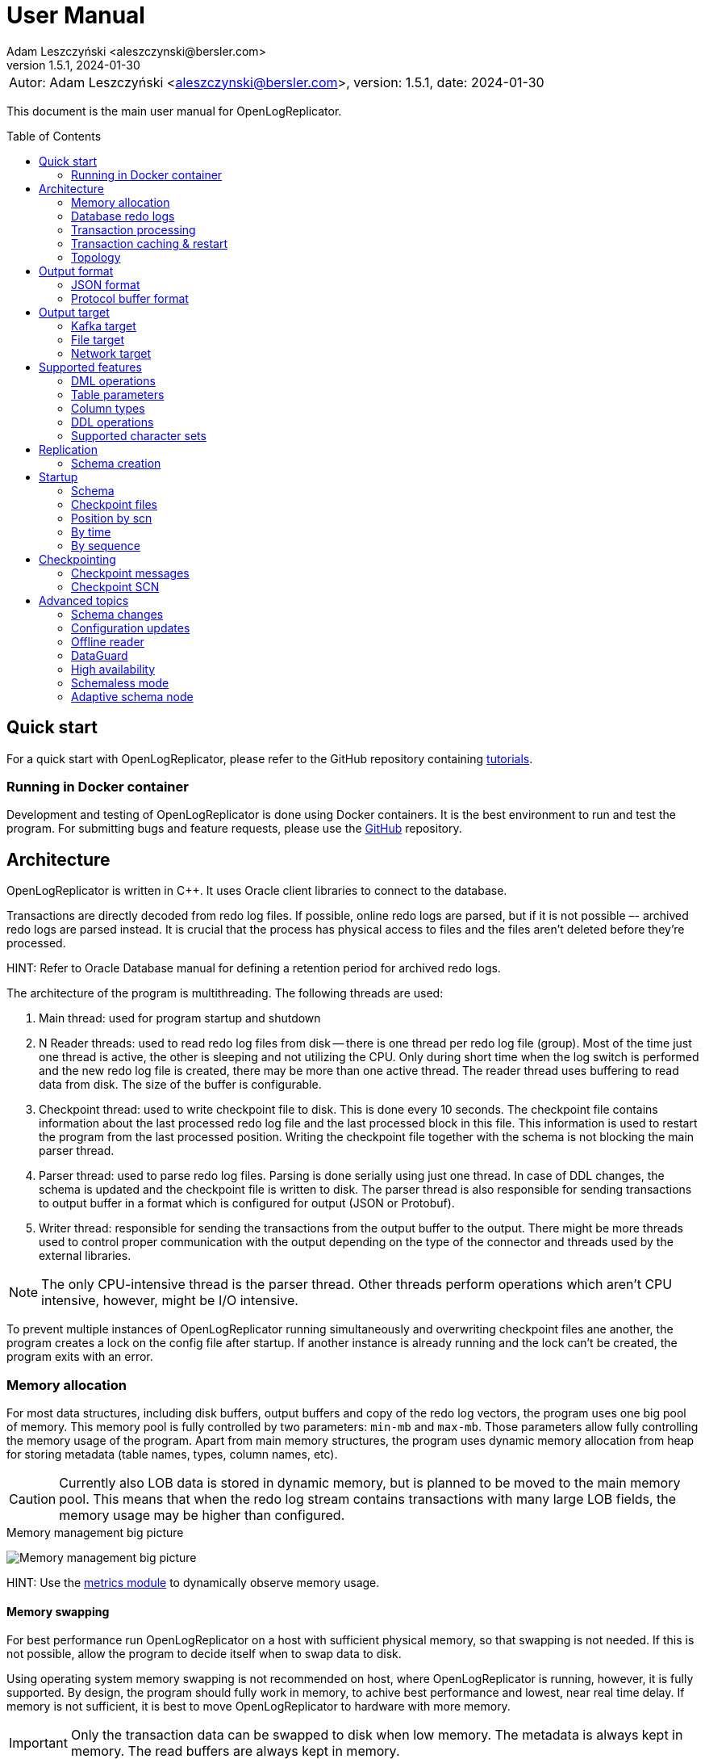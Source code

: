 = User Manual
:author: Adam Leszczyński <aleszczynski@bersler.com>
:revnumber: 1.5.1
:revdate: 2024-01-30
:imagesdir: ./images
:url-github-docker: https://github.com/bersler/OpenLogReplicator-Docker
:url-github-tutorials: https://github.com/bersler/OpenLogReplicator-tutorials
:url-github-librdkafka: https://github.com/edenhill/librdkafka
:toc: preamble

[frame="none",grid="none"]
|====
a|[.small]#Autor: {author}, version: {revnumber}, date: {revdate}#
|====

This document is the main user manual for OpenLogReplicator.

== Quick start

For a quick start with OpenLogReplicator, please refer to the GitHub repository containing {url-github-tutorials}[tutorials].

=== Running in Docker container

Development and testing of OpenLogReplicator is done using Docker containers.
It is the best environment to run and test the program.
For submitting bugs and feature requests, please use the {url-github-docker}[GitHub] repository.

== Architecture

OpenLogReplicator is written in C++.
It uses Oracle client libraries to connect to the database.

Transactions are directly decoded from redo log files.
If possible, online redo logs are parsed, but if it is not possible –- archived redo logs are parsed instead.
It is crucial that the process has physical access to files and the files aren't deleted before they're processed.

HINT: Refer to Oracle Database manual for defining a retention period for archived redo logs.

The architecture of the program is multithreading.
The following threads are used:

1. Main thread: used for program startup and shutdown

2. N Reader threads: used to read redo log files from disk -- there is one thread per redo log file (group).
Most of the time just one thread is active, the other is sleeping and not utilizing the CPU.
Only during short time when the log switch is performed and the new redo log file is created, there may be more than one active thread.
The reader thread uses buffering to read data from disk.
The size of the buffer is configurable.

3. Checkpoint thread: used to write checkpoint file to disk.
This is done every 10 seconds.
The checkpoint file contains information about the last processed redo log file and the last processed block in this file.
This information is used to restart the program from the last processed position.
Writing the checkpoint file together with the schema is not blocking the main parser thread.

4. Parser thread: used to parse redo log files.
Parsing is done serially using just one thread.
In case of DDL changes, the schema is updated and the checkpoint file is written to disk.
The parser thread is also responsible for sending transactions to output buffer in a format which is configured for output (JSON or Protobuf).

5. Writer thread: responsible for sending the transactions from the output buffer to the output.
There might be more threads used to control proper communication with the output depending on the type of the connector and threads used by the external libraries.

NOTE: The only CPU-intensive thread is the parser thread.
Other threads perform operations which aren't CPU intensive, however, might be I/O intensive.

To prevent multiple instances of OpenLogReplicator running simultaneously and overwriting checkpoint files ane another, the program creates a lock on the config file after startup.
If another instance is already running and the lock can't be created, the program exits with an error.

=== Memory allocation [[memory-allocation]]

For most data structures, including disk buffers, output buffers and copy of the redo log vectors, the program uses one big pool of memory.
This memory pool is fully controlled by two parameters: `min-mb` and `max-mb`.
Those parameters allow fully controlling the memory usage of the program.
Apart from main memory structures, the program uses dynamic memory allocation from heap for storing metadata (table names, types, column names, etc).

CAUTION: Currently also LOB data is stored in dynamic memory, but is planned to be moved to the main memory pool.
This means that when the redo log stream contains transactions with many large LOB fields, the memory usage may be higher than configured.

.Memory management big picture
image:memory-management.png[Memory management big picture,,,]

HINT: Use the xref:../metrics/metrics.adoc[metrics module] to dynamically observe memory usage.

==== Memory swapping

For best performance run OpenLogReplicator on a host with sufficient physical memory, so that swapping is not needed.
If this is not possible, allow the program to decide itself when to swap data to disk.

Using operating system memory swapping is not recommended on host, where OpenLogReplicator is running, however, it is fully supported.
By design, the program should fully work in memory, to achive best performance and lowest, near real time delay.
If memory is not sufficient, it is best to move OpenLogReplicator to hardware with more memory.

IMPORTANT: Only the transaction data can be swapped to disk when low memory.
The metadata is always kept in memory.
The read buffers are always kept in memory.

When sapping is used, first blocks for longest inactive transactions are swapped to disk.
However, for every open transaction, at least one block (the last one - which is currently used to append new redo log vectors) is kept in memory.
Thus, when N transactions are open, at least N blocks are kept in memory (+ memory used by other modules).

.Memory swapping
image:memory-swapping.png[Memory swapping,,,]

==== Sizing memory size

There is no single rule for calculating the memory size.
The size of used memory depends on many factors:

* characteristics of schema (number of columns, number of rows, size of rows);

* characteristics of DML operations;

* size of transactions;

* length (in time) of transactions;

* number of transactions;

* location of OpenLogReplicator, together with oter applications, on the same host;

* hardware configuration, amount of available memory;

* etc.

For best results, performance tests should be made.

=== Database redo logs

All changes in the database -- results of DML commands like INSERT, UPDATE, DELETE -- are written to database redo logs.
The redo log files contain information about what has been changed.
It would not contain information about metadata for every transaction -- like number of columns in the table, names, types.
Such information should be cached in memory and updated when DDL operations are performed.

To operate properly during startup, OpenLogReplicator needs to collect information about schema during the initial run.
It would read database system tables to collect all data about schema.
This information is stored in a file and used during the following runs.

IMPORTANT: OpenLogReplicator *DOES NOT* perform the task of *initial data load*.
It never connects to the source data and runs SELECT queries.
It only reads redo log files and sends information about changes to the output.
For a complete replication solution, you need to use another tool like ETL or restore a database from backup.

CAUTION: After start, all redo log files must be available in their entirely.
Not a single redo log files block may be missing.
If a file or even one block is missing, replication needs to be re-initiated.
Schema information should be collected from the beginning, and replication re-initiated.
Of course, if the source is a live database, the stream of transactions would be constantly constructed and at the same time parsed and sent to output.

=== Transaction processing

Database redo log files contain both committed and rolled-back transactions.
DML operations are written to redo log files as they're executed.
All operations are flushed when the COMMIT record appears.
This is a guarantee point for the database client that all changes have been accepted by the database and are durable and visible to other clients (ACID properties).

NOTE: DMLs from different transactions are interleaved in the redo log files.

IMPORTANT: For Oracle database, unlike PostgreSQL, the redo log files contain also information about transactions that eventually were rolled back.
Or are partially rolled back.

The task of OpenLogReplicator is to sort DML commands and send them to output in proper order:

1. All rolled back transactions are ignored

2. All partially rolled back DML commands are ignored

3. All committed transactions are sent to output as soon as the commit record appears

4. Transactions, which has no DML commands, or had, but were rolled back, are ignored.
Like it didn't happen.

5. Transactions are sorted by commit time

6. Transactions are sent to output without any interleaving

A transaction sent to output may be in one message or may be divided into multiple messages -- one message for the beginning of the transaction, one for commit and one for each DML command.

The number of details in the message is configurable.

.Interleaved transactions
image:transaction-interleaving.png[Transform interleaved transactions to stream,,,]

NOTE: Depending on user configuration, the output stream in the picture above might contain two or six messages.
It is up to the user to decide how the output should look like.

=== Transaction caching & restart

All transactions which are active (started) are cached in memory.
They're cached as long as the transaction is open.
After the transaction is committed and data processed, memory is released.
If the transaction is big –- the program would need more memory.
OpenLogReplicator never writes any additional files to disk beside of checkpoint and schema file.

CAUTION: When OpenLogReplicator is restarted –- it would need to go back to the start of the oldest unprocessed transaction location and start reading database redo logs from this position.
This point is called *Low Watermark*.
This may mean going back a long time and process again the same redo log files which have already been processed before the restart appeared.
Transactions which were sent to output would not be sent again.
This operation may be time and resource consuming.
It is recommended to restart OpenLogReplicator only when it is necessary.

TIP: Configure database redo log retention strategy to leave enough redo log files to be able to restart OpenLogReplicator.

.Replication start example
image:replication-start.png[Replication start example,,,]

NOTE: In the example above, _Transaction 2_ and _Transaction 4_ have already been processed and would not be processed again.
Since OpenLogReplicator doesn't cache in the checkpoint files transaction DML commands, all redo log data need which would contain it has to be processed again after restart.
In the example above, this would include data for _Transaction 1_ and _Transaction 3_.

When run for the first time, OpenLogReplicator would start from the beginning of some redo log file.
It is up to the user to decide the moment from which the redo log would be parsed.
No matter where the start would be located -- there could be always some transactions that are not yet committed.

CAUTION: When starting, all transactions that started the moment ago of startup are discarded.
Although there are debug options that allow to process them, this is not recommended to use them for production data.

=== Topology

There are two possible scenarios of running OpenLogReplicator: on the database host and on another host.

==== Running on the database host

This is the easiest and most efficient solution.
But it is not recommended for production systems, as the database performance might be affected when CPU or memory is saturated.

CAUTION: OpenLogReplicator may be using extensive memory and CPU.
Make sure that there are enough resources for the database to work properly.
OpenLogReplicator should use only part of the memory, so that there is memory available for the database.

.Program architecture
image:../../introduction/images/architecture.png[CDC Architecture,,,]

==== Running on another host

This is the recommended solution.
For this scenario, you must make sure that the redo log files are possible to read.
This may be achieved by:

* mounting read only remote filesystem, (for example, using SSHFS);

* reading from SRDF copy;

* reading from a standby database;

* reading just archived redo logs copied by batch file.

.Remote access to redo log files
image:architecture-sshfs.png[Remote access to redo log files,,,]

OpenLogReplicator by default would read online redo logs and process transactions as soon as they're committed, and this information is written to redo log.
But it can also read just archived redo logs – in this scenario transactions would be processed when log switch is performed and redo log is archived.

== Output format [[output-format]]

The output format is fully configurable.
There are two formats implemented: JSON and protocol buffer, but the architecture of the program allows implementing any other format in the future.

=== JSON format

JSON format is the first implemented format with rapid write speed.
The stream is directly constructed from the redo log data.
The process of constructing the stream does not use dynamic memory allocation.
Instead, the json stream is directly constructed and populated while redo log data is parsed.
This makes the speed of the output very fast; internal tests show that it is about 2.5 times faster than the protocol buffer format, even though the size of the output might be longer.

==== Response: _scn_val_

The field contains the SCN value associated with the payload data.

The value can be stored in:

- field `scn` and stored as decimal (default);
- field `scns` and stored as a string in hex format "C" styl (example: `"scns":"0x0000008a33ac2263"`

See:  xref:../reference-manual/reference-manual.adoc#scn[scn] parameter for configuration details.

==== Response: _tm_val_

The Time field contains the timestamp related to the payload data.
If the transaction contains multiple DML operations, then the timestamps of particular DML operations are possible to distinguish.
Instead, just the timestamp related to the commit record is used.

The value can be stored in:

- Field `"tm"` and stored using a number;
- Field `"tms"` and stored as a string.

See:  xref:../reference-manual/reference-manual.adoc#timestamp[timestamp] parameter for configuration details.

==== Response: _xid_val_

The field contains the transaction ID associated with the payload data.
It is not present in checkpoint messages.

The value can be stored in:

- Field `"xid"` and stored as a string in hex (default).
An example value would be: `"xid":"0x0009.003.0000568e"`.
- Field `"xid"` -- like previous but using decimal numbers, for example,
`"xid":"9.3.22158"`.
- Field `"xidn"` and stored as a decimal number, (for example, `"xidn":22158`).

See: xref:../reference-manual/reference-manual.adoc#xid[xid] parameter for configuration details.

NOTE: Internally, the transaction ID (XID) is stored using a 64-bit number.

==== Response: _db_

The `db` field contains database name.

See: xref:../reference-manual/reference-manual.adoc#db[db] parameter for configuration details.

==== Response: _payload.op_

The `op` field contains a string describing the type of the operation.
The following operation types are supported:

- `"begin"` -- begin transaction record;
- `"commit"` -- commit transaction record;
- `"c"` -- create record -- field would represent INSERT DML operation;
- `"u"` -- update record -- field would represent UPDATE DML operation;
- `"d"` -- delete record -- field would represent DELETE DML operation;
- `"ddl"` -- DDL operation;
- `"chkpt"` -- checkpoint record.

==== Response: _payload.schema_

A `schema` field is present only in DML operations and contains an object with the information about schema.

Below are listed the fields of the `schema` object.

- `"owner"` -- owner of the schema, optional field, may not be present when schemaless mode is used;
- `"table"` -- name of the table, in case of schemaless mode the value is `OBJ_xxx`, where `xxx` is the object identifier;
- `"obj"` -- object identifier of the table;
- `"columns"` -- array of columns (described below).

==== Response: _payload.schema.columns_

The `schema.columns` field is an array of objects, each object describing one column.

The following fields are present in the column object:

- `"name"` -- name of the column;
- `"type"` -- type of the column;
- `"length"` -- length of the column, present for `varchar2`, `raw`, `char`, `timestamp`, `timestamp with time zone`, `interval year to month`, `interval day to second`, `urowid`, `timestamp with local time zone` types;
- `"precision"` -- precision of the column, present for `number` type;
- `"scale"` -- scale of the column, present for `number` type;
- `"nullable"` -- `true` if the column is nullable, `false` otherwise;

==== Response: _payload.rid_

The field contains the row identifier (_row ID_, _rid_) of the row.

See: xref:../reference-manual/reference-manual.adoc#rid[rid] parameter for configuration details.

==== Response: _payload.before_

The before field contains the old values of the columns.
It is present only in update and delete operations.
The field is an array of objects, each object describing one column.

CAUTION: Only data that is present in the redo log is present in the output.
For update operations, values may be missing from the list in case the actual value didn't change.

See: xref:../reference-manual/reference-manual.adoc#column[column] parameter for configuration details.

==== Response: _payload.after_

The before field contains the new values of the columns.
It is present only in insert and update operations.
The field is an array of objects, each object describing one column.

CAUTION: Only data that is present in the redo log is present in the output.
For update operations, values may be missing from the list in case the actual value didn't change.

See: xref:../reference-manual/reference-manual.adoc#column[column] parameter for configuration details.

==== Response: _payload.ddl_

The field contains the text of the DDL statement.

The DDL payload elements are not present by default.

See: xref:../reference-manual/reference-manual.adoc#flags[flags] parameter for configuration details.

==== Response: _payload.seq_

The field is only present for _checkpoint_ messages.
It contains information about the sequence number of the redo log file.

==== Response: _payload.offset_

The field is only present for _checkpoint_ messages.
It contains information the byte offset of the redo log file associated with the checkpoint record.

==== Response: _payload.redo_

The field is only present for _checkpoint_ messages.
It contains value 1 for checkpoint messages which are related to redo log file switch.

==== Response: _payload.num_

The field contains a consecutive number of the payload data.

See: xref:../reference-manual/reference-manual.adoc#message[message] parameter for configuration details.

=== Protocol buffer format

The Protocol buffer format is the second implemented format.
The field types and names are the same as in the JSON format, so there is no need to explain them again.
The writer of this format constructs objects table by table, column by column, field by field and then serializes them to the output stream.
Because every field is allocated separately, the memory consumption is higher than in the JSON writer, and internal tests show that the time of generating the stream is about 2.5 times slower.

== Output target

=== Kafka target

OpenLogReplicator is a standalone program that connects to Kafka and sends messages to it.
The connection parameters are fully controlled from the program parameters.

NOTE: The Kafka target connector is not a Kafka Connect module.

==== Build instructions

By default, OpenLogReplicator doesn't have the Kafka writer modules compiled in.
The Kafka target module needs to be compiled and liked with the code.
For {url-github-docker}[Docker images] use the parameter `--build-arg WITHKAFKA=1`.
The Kafka module client is written in C/C++ and uses no Java code or runtime.

==== Limitations

CAUTION: OpenLogReplicator uses the {url-github-librdkafka}[librdkafka] library to connect to Kafka.
The library has a limitation of 1.000.000.000 bytes (953 MB) for maximum message size.
OpenLogReplicator has no limit for message size and can process rows containing multiple LOB columns which are up to 4GB in size.
A message can theoretically contain multiple LOB columns, which would exceed the maximum message size for the Kafka client library.

==== Idempotent producer

OpenLogReplicator can act as an idempotent producer, and this is the default behavior.
This is default behavior and is controlled by the `enable-idempotence` parameter.

CAUTION: OpenLogReplicator does not support the Kafka transactional API.

==== Performance

For performance reasons, OpenLogReplicator sends the message asynchronously and doesn't wait for the confirmation from Kafka.
The number of messages sent simultaneously to Kafka is controlled by the `max-messages` parameter.

==== Checkpointing

Kafka target uses checkpointing the same way as the
<<file-target,File target>>.

=== File target [[file-target]]

File target is the simplest target.
It writes the output to a file.
There are no limitations for the file size or the message size.

TIP: For reproduction cases, whenever possible, use the file target.
Such reproduction requires no setup of the Kafka cluster and is easier to set up.

==== Checkpointing

To keep track of the position in the redo log, OpenLogReplicator writes the checkpoint to series of entities.
Those entities are files by default, but future versions might use other storing engines, like Redis.

There are two types of checkpoints:

- SCN checkpoint -- the SCN number defines the position in the redo log; The file contains the SCN number of the last transaction sent to output.

- Schema checkpoints -- represented in the checkpoint directory as files with SCN number in the name.
Every file represents schema of the database which was active at the time of the SCN number in the file name.

CAUTION: For performance reasons, the schema checkpoints are not written for every transaction.
Instead, files are created periodically, and the schema is written to the file only if it changed since the last checkpoint.
When the schema did not change, the schema checkpoint would reference some other schema checkpoint earlier in time.

CAUTION: By default, the schema checkpoints are deleted when they are not needed anymore.
Different checkpoint options decide how many files are created and how many files are kept.
It is also possible to disable the deletion of the schema checkpoints.

=== Network target

The network target is the most sophisticated module and allows to send the output to virtually any type of target.
The receiver of the messages can be written in any language (C, C++, GO, Java, Rust, etc.) and can be running on any platform.

The intention of the network module is to allow maximum integration, while keeping the code simple and easy to maintain.

There are no limitations for the message size for the network module.

The network module is flexible when it comes to communication protocol.
Currently, 2 protocols are supported: plain TCP/IP and ZeroMQ, but other protocols can be added easily.

==== Checkpointing

For the network communication protocol, the receiver of the messages controls the position of the checkpoint.
This means that the receiver is responsible for saving the checkpoint and for sending the checkpoint to the sender.
The receiver (Target) informs the sender (OpenLogReplicator) that certain transactions have been accepted op to the defined SCN position.
In case of connection failure, the sender (OpenLogReplicator) would start from the last checkpoint position provided by the target.

IMPORTANT: This allows creating an HA configuration!

IMPORTANT: It is not possible to retry the transactions once the Low Watermark has been moved and the transactions were removed from memory.

==== Architecture

Using the Network target allows moving the responsibility regarding keeping HWM to the target.
The target decides which transactions it has already processed and which transactions it has not processed yet.
The target can also decide to keep the transactions in memory for a longer time, for example, to allow the target to retry the transactions in case of failure.
In case of OpenLogReplicator failure or restart, the target would send the information about the last processed SCN to OpenLogReplicator.
Based on information about the last processed SCN, OpenLogReplicator would start sending the transactions from the next SCN.
OpenLogReplicator keeps a local repository about schema changes and is able to resume replication from any SCN, but not lower than the last confirmed SCN by the target.

.Network target architecture
image:network-target-architecture.png[Network target architecture,,,]

On the image above notice a distinction between:

- checkpoint files with schema -- are files containing image of the database schema which was present at the time of the SCN number in the file name; those files are created periodically and are not created for every transaction; they are needed during the restart of OpenLogReplicator to be able to resume replication from any SCN; the client is not controlling the process of creating those files; the files are periodically deleted -- when the program decides they are not needed anymore;

- checkpoint SCN position -- is an SCN value controlled by the client and is used to inform OpenLogReplicator about the last processed SCN; this value has to be maintained by the client, every time the client reconnects, OpenLogReplicator is expecting the last processed SCN value, so that it is able to resume replication from the last processed SCN;

CAUTION: It is up to the target to decide how often to confirm the SCN to OpenLogReplicator.
If the target confirms the SCN too seldom, memory usage of OpenLogReplicator might increase since all transactions are cached in memory.

==== Network layer

The server defines the communication protocol by setting the `type` parameter of `writer` element.
The following protocols are supported:

- network
- zeromq

This is just the communication layer, and all communication is done the same way.
Only one user can connect to the server at the same time.

The communication is bidirectional.
The client and server can send messages to each other.

==== Communication protocol

The following steps are performed after the startup:

1. The server is waiting for client connection.

2. The client connects to the server and issues one of the following commands:
- INFO -- the client requests information about the server;
- START -- the client requests to start the replication;
- REDO -- the clients requests replication stream;

3. After receiving the START command, the server tries to initialize redo log parsing starting from the position defined by the client.
If this fails, the server sends an error message and waits for further commands.

4. After receiving the REDO command, the server starts sending the redo log records to the client.
Once the redo stream is started, it is not possible to change the position in the redo log.

== Supported features

This chapter describes advanced features of OpenLogReplicator.

=== DML operations

The following operations are supported:

- INSERT operation (including multiple row INSERT, but not direct path -– INSERT `/\*+append*/`);
- UPDATE operation;
- DELETE operation (including multiple row DELETE).

=== Table parameters

Tables with the following parameters are supported:

- null/not null columns;
- invisible (hidden) columns;
- columns with null and default values;
- up to 1000 columns (database maximum till 21c);
- row chaining/migration;
- partial rollbacks (rollback to savepoint);
- partitioned tables;
- tables with rowdependencies;
- BASICFILE LOBs.

Transactions that are rolled back aren't processed.

Transactions are processed as soon as they're committed (not earlier).

Every transaction is tracked since every transaction can eventually contain a DML operation of a tracked table.

=== Column types

List of supported column types (with internal Oracle codes):

- 1 –- varchar2/nvarchar2 (including out of row stored as LOB), supported <<supported-character-sets,character sets>>;
- 2 –- number/float;
- 12 –- date;
- 23 –- raw;
- 58 -- xmltype (full for clob storage, experimental status for binary storage, not supported for 23c);
- 96 –- char/nchar (list of supported character sets);
- 100 –- binary_float;
- 101 –- binary_double;
- 112 -- clob;
- 113 -- blob;
- 180 –- timestamp;
- 181 –- timestamp with time zone;
- 182 -- interval year to month;
- 183 -- interval day to second;
- 208 -- urowid;
- 231 –- timestamp with local time zone;
- 252 -- boolean.

For every unsupported type `"?"` is used as value.

=== DDL operations

Changes in the schema are supported.

OpenLogReplicator treats DDL operations as DML operations being executed on system tables.
Some system tables are also tracked for changes.

Whenever a DDL command appears in the redo log, the transaction contained two elements:

- the SQL text of the DDL command (which can be sent to output);

- a sequence of DML commands on system tables (which can be sent to output as well) -- which is processed, and the internal copy of system tables is updated.

The DML commands are parsed, and particular columns are extracted from the system tables and updated in the internal dictionaries.
After all changes from one system transaction are processed, OpenLogReplicator deletes internal dictionaries and creates them again.
If a DDL transaction impacts one of the tables that are tracked for replication, a message would appear in the output stream.

CAUTION: Some of the DDL commands can be internally divided into many transactions.
For example, there could be one transaction for creating a table and another transaction for creating indexes on that table.
This would mean that the table for some time existed without indexes.
Or primary key.
This could lead to warnings in the OpenLogReplicator log file informing that the table is missing a primary key defined in the configuration files.
In such cases -- ignore the warnings.

=== Supported character sets [[supported-character-sets]]

OpenLogReplicator supports many character sets which can be used in the source Oracle database.

All character fields are read from the source database in respect to the source character set.
The output message always uses Unicode as character encoding and UTF-8 format.
OpenLogReplicator doesn't perform any left-to-right Unicode character replacements.

For test purposes, the character set conversion can be disabled.
Check the xref:../reference-manual/reference-manual.adoc#char[char] parameter for details.

Full list of supported character sets is: *AL16UTF16*, *AL32UTF8*, AR8ADOS710, AR8ADOS710T, AR8ADOS720, AR8ADOS720T, AR8APTEC715, AR8APTEC715T, AR8ARABICMACS, AR8ASMO708PLUS, AR8ASMO8X, AR8HPARABIC8T, AR8ISO8859P6, AR8MSWIN1256, AR8MUSSAD768, AR8MUSSAD768T, AR8NAFITHA711, AR8NAFITHA711T, AR8NAFITHA721, AR8NAFITHA721T, AR8SAKHR706, AR8SAKHR707, AR8SAKHR707T, AZ8ISO8859P9E, BG8MSWIN, BG8PC437S, BLT8CP921, BLT8ISO8859P13, BLT8MSWIN1257, BLT8PC775, BN8BSCII, CDN8PC863, CEL8ISO8859P14, CL8ISO8859P5, CL8ISOIR111, CL8KOI8R, CL8KOI8U, CL8MACCYRILLICS, CL8MSWIN1251, D7DEC, D7SIEMENS9780X, DK7SIEMENS9780X, E7DEC, E7SIEMENS9780X, EE8ISO8859P2, EE8MACCES, EE8MACCROATIANS, EE8MSWIN1250, EE8PC852, EEC8EUROASCI, EEC8EUROPA3, EL8DEC, EL8ISO8859P7, EL8MACGREEKS, EL8MSWIN1253, EL8PC437S, EL8PC737, EL8PC851, EL8PC869, ET8MSWIN923, HU8ABMOD, HU8CWI2, I7DEC, I7SIEMENS9780X, IN8ISCII, IS8MACICELANDICS, IS8PC861, IW8ISO8859P8, IW8MACHEBREWS, IW8MSWIN1255, IW8PC1507, JA16EUC, JA16EUCTILDE, JA16EUCYEN, JA16SJIS, JA16SJISTILDE, JA16SJISYEN, JA16VMS, KO16KSC5601, KO16KSCCS, KO16MSWIN949, LA8ISO6937, LA8PASSPORT, LT8MSWIN921, LT8PC772, LT8PC774, LV8PC1117, LV8PC8LR, LV8RST104090, N7SIEMENS9780X, N8PC865, NDK7DEC, NE8ISO8859P10, NEE8ISO8859P4, RU8BESTA, RU8PC855, RU8PC866, S7DEC, S7SIEMENS9780X, SE8ISO8859P3, SF7ASCII, SF7DEC, TH8MACTHAIS, TH8TISASCII, TIMESTEN8, TR8DEC, TR8MACTURKISHS, TR8MSWIN1254, TR8PC857, US7ASCII, US8PC437, *UTF8*, VN8MSWIN1258, VN8VN3, WE8DEC, WE8DG, WE8HP, WE8ISO8859P1, WE8ISO8859P15, WE8ISO8859P9, WE8MACROMAN8S, WE8MSWIN1252, WE8NCR4970, WE8NEXTSTEP, WE8PC850, WE8PC858, WE8PC860, WE8ROMAN8, ZHS16CGB231280, ZHS16GBK, ZHS32GB18030, ZHT16BIG5, ZHT16CCDC, ZHT16HKSCS, ZHT16HKSCS31, ZHT16MSWIN950, ZHT32EUC, ZHT32TRIS.

The target character set is always Unicode and UTF-8 format.

== Replication

During the first run of replication OpenLogReplicator creates a local copy of the source database.
The data dictionary may be huge, and by default only a subset of the data is gathered.
Only schemas which are configured for replication are copied.
Other schemas -- not.

If the user wants to replicate other schemas as well.
For example, the user might stop replication, modify configuration file, add clauses for other schemas, and start replication again.
In such a case, replication would not start because the dictionary data for added schemas is missing.
A possible workaround would be to delete all checkpoint files and start replication again.

=== Schema creation

The user defines the list of schemas/tables which are replicated.
Both the schema name and username may contain wildcards using regex expressions.

A schema name may not yet exist when replication starts and be created in the future.
OpenLogReplicator would start replicating such a schema when it is created.

== Startup

=== Schema

OpenLogReplicator needs a schema of the source database to be able to identify particular objects and know which are relevant for replication.
The schema is loaded from the source database at startup.
During consecutive runs, the schema is loaded from the local store (currently: from disk, in the future: also from other stores like Redis).

The schema is a copy of database system tables data dictionary.
All data from all tables must be consistent and at the same point in time (same SCN).
The dictionary tables are read using clause `AS OF SCN` which uses the database undo data, but allows that all data is consistent.

If the database has a big load and/or UNDO area is small, it may not be possible.
For such cases the user can create the schema using provided script `gencfg.sql` on a copy of the database.

Refer to examples for details.

=== Checkpoint files

During the first run of OpenLogReplicator, the checkpoint files are created.
By default, they are placed in the `checkpoint` directory in the current directory but this is a parameter that can be configured.
Every checkpoint file contains a copy of the schema and is associated with a particular SCN number.

=== Position by scn

If the user requests the replication to start from a particular SCN.
In such a case, OpenLogReplicator would try to read the database chema at that SCN.

CAUTION: Do not choose the starting point too far in the past.
It may not be possible to read a consistent copy of system tables.

=== By time

The starting point can also be defined as a time in the past.
In such a case, OpenLogReplicator uses the `TIMESTAMP_TO_SCN` to convert the timestamp value to particular SCN number.
This function is not available when the first run is executed on an Active DataGuard Standby database.

=== By sequence

Another way of defining the starting point is selecting a particular redo log file and offset in that file.
In such a case, all transactions started in the preceding redo log files are ignored.

== Checkpointing

Checkpointing is a way to save the current position in the redo log.
The structure of redo log files is organized as LWN's (Log Writer Number).
Each LWN has a sequence of blocks which is a unit of redo log records and is processed as a whole.
Because of this, the position is advanced only after the whole LWN is processed.

=== Checkpoint messages

After every LWN is processed, OpenLogReplicator emits a special record called checkpoint record.
The checkpoint record contains the current position in the redo log.

An example of checkpoint records:

 "payload":[{"op":"chkpt","seq":1763,"offset":15872}]

Checkpoint records can be used as a heartbeat signal, and are enabled by default.
Sending of the checkpoint record can be disabled by setting of the `"flags":4096` parameter of the `reader`.

The record contains information about the current sequence of the redo log files (`seq`) and the offset in the current file (`offset`).
Sometimes it also contains information about the fact that the redo log file has been switched (`"redo":true`).

Using the checkpoint records is the best way of verifying that the replication is working properly.
Oracle database writes LWNs every few seconds, so the checkpoint records are emitted every few seconds as well.
In case of any problems, the checkpoint records would stop being emitted.

=== Checkpoint SCN

The SCN value present in the checkpoint record is used as a checkpoint SCN.
When OpenLogReplicator is restarted, it starts from the last checkpoint SCN.
Transactions which have commit SCN lower than the checkpoint SCN aren't processed.

== Advanced topics

The following chapter describes some advanced topics, which would normally not be used by a typical user.

=== Schema changes

OpenLogReplicator can handle schema changes.

To work properly, an initial consistent image of the schema needs to be created.
This is done using the `gencfg.sql` script or during the first run of the program.

The image of database system tables is read just for a selected list of schemas.
All objects owned by any of the database users from the list would be tracked in the future.
Also objects created, moved to bin, recovered, etc.

IMPORTANT: In the case of adding new schema to the replication list -- the process needs to be restarted, and the schema needs to be recreated.

While OpenLogReplicator is running and a new object is created which would match the filter, the schema is automatically updated.
There is no need to restart the process.

CAUTION: It is not a good choice to select too many schemas for tracking, as this can impact on performance.

All DDL operations that modify data structures are tracked: adding, removing columns, changing names, extending type length, etc.

For partitioned tables, the schema is automatically updated when a new partition or subpartition is created.
There is no need for user intervention or program restart.
In fact, restarting the program would have no impact on the schema because it would not cause a new schema image to be created.

=== Configuration updates

On startup OpenLogReplicator reads the configuration from the configuration file `OpenLogReplicator.json`.
The configuration file defines which tables are replicated, and which not.
To minimize the size of the schema, the system tables are only read for the schemas which are replicated.

Once started, the schema file contains a list of schemas for which the metadata was gathered.

It is not possible to add new schemas.

But it is possible to change the list of tables that are replicated, as long as the list of schemas does not change.

The change can be done offline, while OpenLogReplicator is not running, but also online - when OpenLogReplicator is running.
To allow online configuration updates, the configuration file is monitored for changes.
Once the timestamp of the last file modification is changed, the configuration is reloaded.

CAUTION: The configuration changes are not performed in an atomic way.
If some long-running transactions are partially processed, the processed data in memory does not change.
This can lead to situations like shown below: a transaction can contain data sets from two different configurations.

.Memory buffers before configuration change
image:buffers-in-memory1.png[Memory buffers before configuration change,,,]

.Memory buffers after configuration change
image:buffers-in-memory2.png[Memory buffers after configuration change,,,]

In the example above, the configuration file is changed and the M1 table is added to the list of tables which are replicated.
This operation does not affect the data that is already processed and present in memory.
Transaction T2 would only contain in the output the UPDATE operation for M1 table, but would not contain the INSERT operation which happened before the configuration file was changed.

IMPORTANT: The operation of updating parameters from the configuration file does not impact all parameters.
Only parameters which define the list of replicated tables are updated.
This includes only the tags `table` and `owner` both in `debug` and `filter` sections.

=== Offline reader

For cases where there is no physical way to connect the database, OpenLogReplicator offers an offline reader mode.

In such a scenario, a replication may be fully functional, even though there is no network connection to the database.
This also implies that there is no need to create a user in the database.

The offline reader mode is activated by setting a parameter `"type": "offline"` in the `reader` section.

To start work with the offline reader, a schema file is needed.
The schema file can be created using the `gencfg.sql` script or during the first run of the program when running with `online` reader.

CAUTION: The schema file contains also list locations of redo log files.
Those parameters are static and aren't tracked.
Thus, if they change, the schema file needs to be edited manually (this is a json file), or the schema needs to be recreated.

==== Starting as offline reader

To start replication with `online` reader, first define the type of the reader as `online`, provide credentials for the database connection and start the program.

Once the program is running, it would create a schema file -- which is visible in the `checkpoint` folder.

Stop OpenLogReplicator, by simply pressing `Ctrl+C` or killing the process.

Next, edit configuration file and change the type of the reader to `offline`, remove credentials for database connection and run OpenLogReplicator.

==== Manually creating schema file

To create a schema file manually, the user needs to run the `gencfg.sql` script.
The script is located in the `scripts` folder of the distribution.

Before running the script, it must be edited and the following parameters need to be provided:

- `v_NAME` -- the logical name used in the schema file;
- `v_USERNAME_LIST` -- list of usernames to be tracked;
- `v_SCN` -- the starting SCN for replication.

Save the results of the script to a file with name `checkpoint/<name>-chkpt-<scn>.json` where `<name>` is the logical name of the database and `<scn>` is the starting SCN for replication.
Read the `resetlogs` and `activation` parameters from the first line of the output of the script.
Use the read values during the next steps.
Create additional file named `checkpoint/<name>-chkpt.json` with the following content:

 {"database":"<name>","scn":<scn>,"resetlogs":<resetlogs>,"activation":<activation>}

Provide the values for parameters `<name>`, `<scn>`, `<resetlogs>` and `<activation>` from previous step.

After the files are created, the program can be started with the `offline` reader type.

=== DataGuard

For a database which is using DataGuard, the program can be configured to read redo logs from the standby database.

During the initial startup, the program needs to be started on the primary database.

Only physical DataGuard is supported.

Whenever a switch occurs, the program would automatically switch to the new primary/standby database redo log files.

There is no need to add extra options for the DataGuard configuration.
OpenLogReplicator would automatically detect the DataGuard configuration and start reading appropriate redo log files depending on the current role of the database that it is connecting to.

=== High availability

OpenLogReplicator is designed to work in HA environment, especially when Network Mode is being used.
The program is not stateless, but keeps all checkpoint data organized.
The current implementation stores the files in a directory, but future versions might store this data, for example, in Redis or other external storage.

The best configuration for HA is Stream Mode.

=== Schemaless mode

Sometimes the schema is not available, but in spite of that, the user still wishes to decode the data from redo log.
In this case, the user can use the schemaless mode.
The schemaless mode is activated by setting parameter `"flags": 2`.

IMPORTANT: Since table names aren't available, table filtering is not used.
The output would contain all tables, even if they aren't in the filter.

After activation, OpenLogReplicator would ignore the lack of schema and lack of information about column data types.
The data would contain column values in the form of hex strings, since the information about type is not available.
Column names and table names are missing since the information about the schema is not available.

Example output for schemaless mode:

 "payload":[{"op":"c","schema":{"table":"OBJ_87705"},"after":{"COL_0":"53544f50","COL_1":"787708010d2339"}}]

TIP: Schemaless mode is extremely useful when the user just has the redo log file and nothing more but wishes to decode the data.
It may also be useful to use the adaptive schema mode together with schemaless mode.

IMPORTANT: The schemaless mode is not intended for production use.
It is intended for debugging and analysis of the data in the redo log.

=== Adaptive schema node

Adaptive schema mode is a special debugging mode used to analyze the data in the redo log even when the schema file is missing.
The adaptive schema mode is activated by setting parameter `"flags": 4`.
This mode works best when used together with schemaless mode.

After enabling first OpenLogReplicator would try to use default schema for system tables.
A default schema would be schema from the source database but created with no table selection.
The default location for default schema file `base-<database version>.json`.

CAUTION: The default schema is not distributed with OpenLogReplicator.
The user needs to create the default schema file manually, by Running OpenLogReplicator with an empty database and copying the schema file from the checkpoint directory.

OpenLogReplicator would act in hybrid mode:

- when a new schema is created: the schema would be extended by the new objects -- for such tables, the schema information would be present in the output;
- for existing tables: the schema information would be missing in the output -- output would be in schemaless mode.

IMPORTANT: The adaptive schema mode is not intended for production use.
It is intended for debugging and analysis of the data in the redo log.

CAUTION: This mode is less restrictive when it comes to schema changes.
In cases when OpenLogReplicator would normally stop because of schema change, it would continue in the adaptive schema mode.
